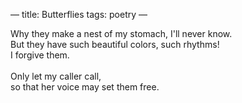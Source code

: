 :PROPERTIES:
:ID:       DBBB5716-4533-4F5F-BA1C-52D94DB2FF59
:SLUG:     butterflies
:END:
---
title: Butterflies
tags: poetry
---

#+BEGIN_VERSE
Why they make a nest of my stomach, I'll never know.
But they have such beautiful colors, such rhythms!
I forgive them.

Only let my caller call,
so that her voice may set them free.
#+END_VERSE
